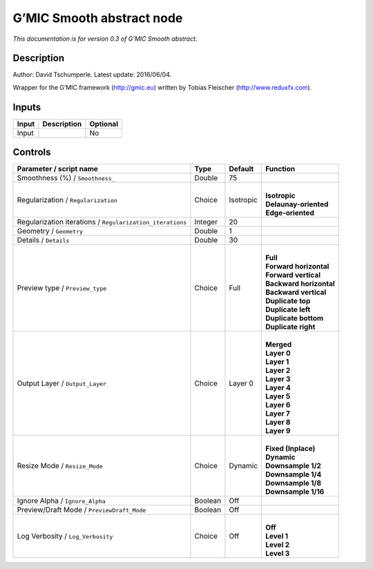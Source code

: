 .. _eu.gmic.Smoothabstract:

G’MIC Smooth abstract node
==========================

*This documentation is for version 0.3 of G’MIC Smooth abstract.*

Description
-----------

Author: David Tschumperle. Latest update: 2016/06/04.

Wrapper for the G’MIC framework (http://gmic.eu) written by Tobias Fleischer (http://www.reduxfx.com).

Inputs
------

+-------+-------------+----------+
| Input | Description | Optional |
+=======+=============+==========+
| Input |             | No       |
+-------+-------------+----------+

Controls
--------

.. tabularcolumns:: |>{\raggedright}p{0.2\columnwidth}|>{\raggedright}p{0.06\columnwidth}|>{\raggedright}p{0.07\columnwidth}|p{0.63\columnwidth}|

.. cssclass:: longtable

+-----------------------------------------------------------+---------+-----------+---------------------------+
| Parameter / script name                                   | Type    | Default   | Function                  |
+===========================================================+=========+===========+===========================+
| Smoothness (%) / ``Smoothness_``                          | Double  | 75        |                           |
+-----------------------------------------------------------+---------+-----------+---------------------------+
| Regularization / ``Regularization``                       | Choice  | Isotropic | |                         |
|                                                           |         |           | | **Isotropic**           |
|                                                           |         |           | | **Delaunay-oriented**   |
|                                                           |         |           | | **Edge-oriented**       |
+-----------------------------------------------------------+---------+-----------+---------------------------+
| Regularization iterations / ``Regularization_iterations`` | Integer | 20        |                           |
+-----------------------------------------------------------+---------+-----------+---------------------------+
| Geometry / ``Geometry``                                   | Double  | 1         |                           |
+-----------------------------------------------------------+---------+-----------+---------------------------+
| Details / ``Details``                                     | Double  | 30        |                           |
+-----------------------------------------------------------+---------+-----------+---------------------------+
| Preview type / ``Preview_type``                           | Choice  | Full      | |                         |
|                                                           |         |           | | **Full**                |
|                                                           |         |           | | **Forward horizontal**  |
|                                                           |         |           | | **Forward vertical**    |
|                                                           |         |           | | **Backward horizontal** |
|                                                           |         |           | | **Backward vertical**   |
|                                                           |         |           | | **Duplicate top**       |
|                                                           |         |           | | **Duplicate left**      |
|                                                           |         |           | | **Duplicate bottom**    |
|                                                           |         |           | | **Duplicate right**     |
+-----------------------------------------------------------+---------+-----------+---------------------------+
| Output Layer / ``Output_Layer``                           | Choice  | Layer 0   | |                         |
|                                                           |         |           | | **Merged**              |
|                                                           |         |           | | **Layer 0**             |
|                                                           |         |           | | **Layer 1**             |
|                                                           |         |           | | **Layer 2**             |
|                                                           |         |           | | **Layer 3**             |
|                                                           |         |           | | **Layer 4**             |
|                                                           |         |           | | **Layer 5**             |
|                                                           |         |           | | **Layer 6**             |
|                                                           |         |           | | **Layer 7**             |
|                                                           |         |           | | **Layer 8**             |
|                                                           |         |           | | **Layer 9**             |
+-----------------------------------------------------------+---------+-----------+---------------------------+
| Resize Mode / ``Resize_Mode``                             | Choice  | Dynamic   | |                         |
|                                                           |         |           | | **Fixed (Inplace)**     |
|                                                           |         |           | | **Dynamic**             |
|                                                           |         |           | | **Downsample 1/2**      |
|                                                           |         |           | | **Downsample 1/4**      |
|                                                           |         |           | | **Downsample 1/8**      |
|                                                           |         |           | | **Downsample 1/16**     |
+-----------------------------------------------------------+---------+-----------+---------------------------+
| Ignore Alpha / ``Ignore_Alpha``                           | Boolean | Off       |                           |
+-----------------------------------------------------------+---------+-----------+---------------------------+
| Preview/Draft Mode / ``PreviewDraft_Mode``                | Boolean | Off       |                           |
+-----------------------------------------------------------+---------+-----------+---------------------------+
| Log Verbosity / ``Log_Verbosity``                         | Choice  | Off       | |                         |
|                                                           |         |           | | **Off**                 |
|                                                           |         |           | | **Level 1**             |
|                                                           |         |           | | **Level 2**             |
|                                                           |         |           | | **Level 3**             |
+-----------------------------------------------------------+---------+-----------+---------------------------+
